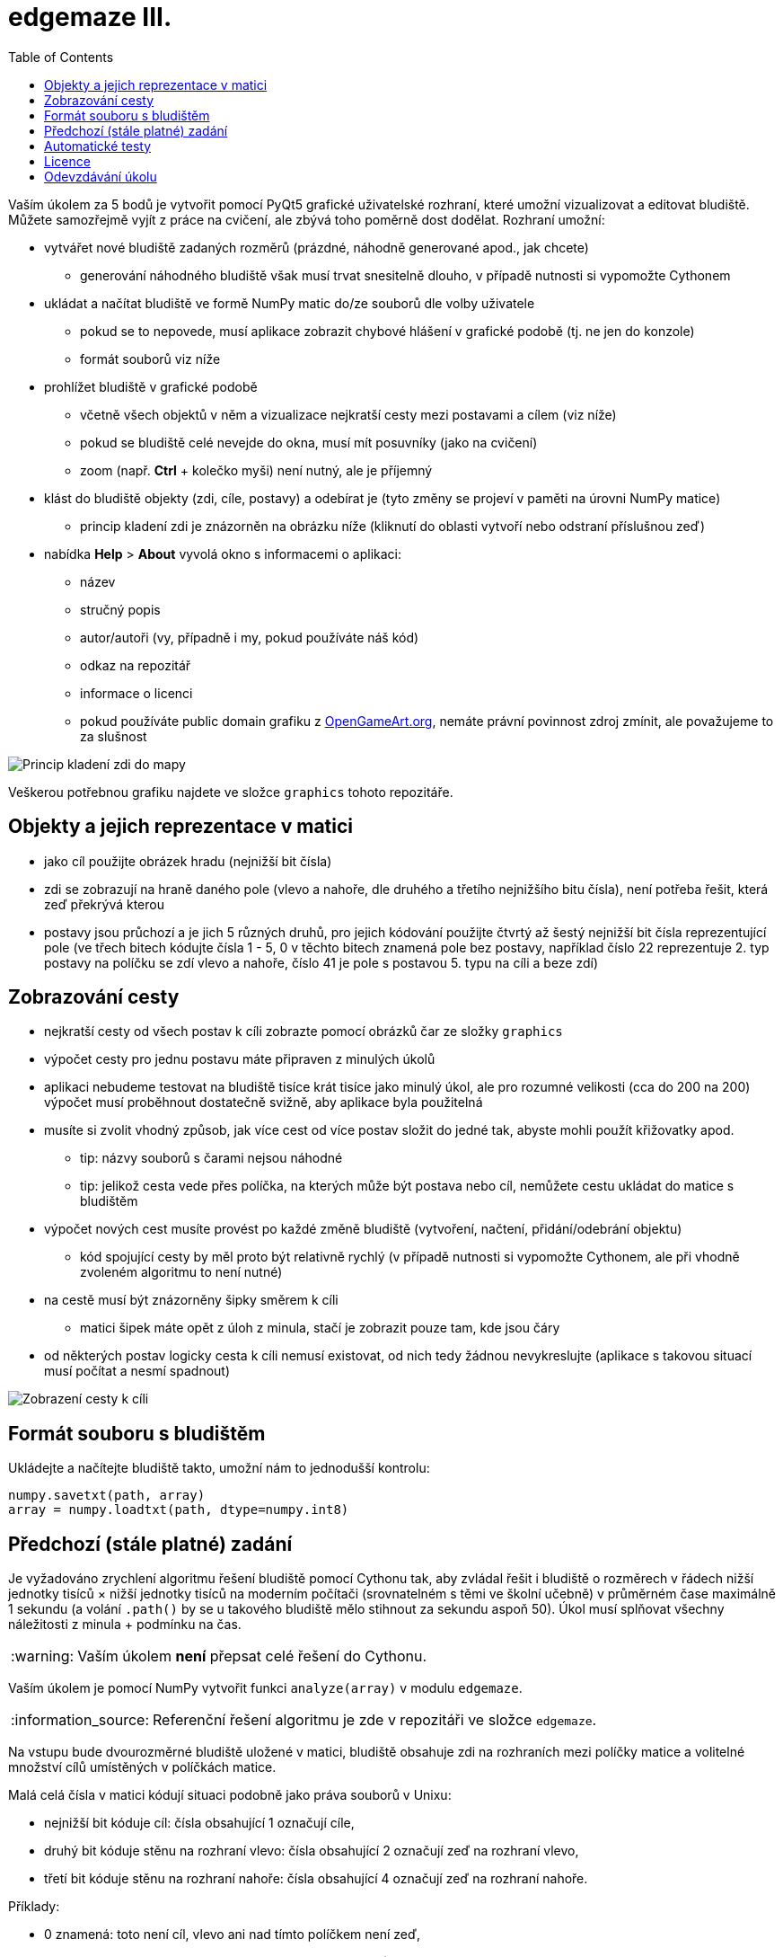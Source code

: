 = edgemaze III.
:toc:
:note-caption: :information_source:
:warning-caption: :warning:

Vaším úkolem za 5 bodů je vytvořit pomocí PyQt5 grafické uživatelské rozhraní, které
umožní vizualizovat a editovat bludiště. Můžete samozřejmě vyjít z práce na cvičení,
ale zbývá toho poměrně dost dodělat. Rozhraní umožní:

* vytvářet nové bludiště zadaných rozměrů (prázdné, náhodně generované apod., jak chcete)
** generování náhodného bludiště však musí trvat snesitelně dlouho, v případě nutnosti si vypomožte Cythonem
* ukládat a načítat bludiště ve formě NumPy matic do/ze souborů dle volby uživatele
** pokud se to nepovede, musí aplikace zobrazit chybové hlášení v grafické podobě (tj. ne jen do konzole)
** formát souborů viz níže
* prohlížet bludiště v grafické podobě
** včetně všech objektů v něm a vizualizace nejkratší cesty mezi postavami a cílem (viz níže)
** pokud se bludiště celé nevejde do okna, musí mít posuvníky (jako na cvičení)
** zoom (např. *Ctrl* + kolečko myši) není nutný, ale je příjemný
* klást do bludiště objekty (zdi, cíle, postavy) a odebírat je (tyto změny se projeví v paměti na úrovni NumPy matice)
** princip kladení zdi je znázorněn na obrázku níže (kliknutí do oblasti vytvoří nebo odstraní příslušnou zeď)
* nabídka *Help* > *About* vyvolá okno s informacemi o aplikaci:
** název
** stručný popis
** autor/autoři (vy, případně i my, pokud používáte náš kód)
** odkaz na repozitář
** informace o licenci
** pokud používáte public domain grafiku z https://opengameart.org[OpenGameArt.org], nemáte právní povinnost zdroj zmínit, ale považujeme to za slušnost

image::pics/clickmap.png[Princip kladení zdi do mapy]

Veškerou potřebnou grafiku najdete ve složce `graphics` tohoto repozitáře.

== Objekty a jejich reprezentace v matici

* jako cíl použijte obrázek hradu (nejnižší bit čísla)
* zdi se zobrazují na hraně daného pole (vlevo a nahoře, dle druhého a třetího nejnižšího bitu čísla), není potřeba řešit, která zeď překrývá kterou
* postavy jsou průchozí a je jich 5 různých druhů, pro jejich kódování použijte čtvrtý až šestý nejnižší bit čísla reprezentující pole (ve třech bitech kódujte čísla 1 - 5, 0 v těchto bitech znamená pole bez postavy, například číslo 22 reprezentuje 2. typ postavy na políčku se zdí vlevo a nahoře, číslo 41 je pole s postavou 5. typu na cíli a beze zdí)

== Zobrazování cesty

* nejkratší cesty od všech postav k cíli zobrazte pomocí obrázků čar ze složky `graphics`
* výpočet cesty pro jednu postavu máte připraven z minulých úkolů
* aplikaci nebudeme testovat na bludiště tisíce krát tisíce jako minulý úkol, ale pro rozumné velikosti (cca do 200 na 200) výpočet musí proběhnout dostatečně svižně, aby aplikace byla použitelná
* musíte si zvolit vhodný způsob, jak více cest od více postav složit do jedné tak, abyste mohli použít křižovatky apod.
** tip: názvy souborů s čarami nejsou náhodné
** tip: jelikož cesta vede přes políčka, na kterých může být postava nebo cíl, nemůžete cestu ukládat do matice s bludištěm
* výpočet nových cest musíte provést po každé změně bludiště (vytvoření, načtení, přidání/odebrání objektu)
** kód spojující cesty by měl proto být relativně rychlý (v případě nutnosti si vypomožte Cythonem, ale při vhodně zvoleném algoritmu to není nutné)
* na cestě musí být znázorněny šipky směrem k cíli
** matici šipek máte opět z úloh z minula, stačí je zobrazit pouze tam, kde jsou čáry
* od některých postav logicky cesta k cíli nemusí existovat, od nich tedy žádnou nevykreslujte (aplikace s takovou situací musí počítat a nesmí spadnout)

image::pics/preview.png[Zobrazení cesty k cíli]

== Formát souboru s bludištěm

Ukládejte a načítejte bludiště takto, umožní nám to jednodušší kontrolu:

[source,python]
----
numpy.savetxt(path, array)
array = numpy.loadtxt(path, dtype=numpy.int8)
----

== Předchozí (stále platné) zadání

Je vyžadováno zrychlení algoritmu řešení bludiště pomocí Cythonu tak,
aby zvládal řešit i bludiště o rozměrech v řádech nižší jednotky tisíců × nižší jednotky tisíců
na moderním počítači (srovnatelném s těmi ve školní učebně) v průměrném čase maximálně 1 sekundu
(a volání `.path()` by se u takového bludiště mělo stihnout za sekundu aspoň 50).
Úkol musí splňovat všechny náležitosti z minula + podmínku na čas.

WARNING: Vaším úkolem *není* přepsat celé řešení do Cythonu.

Vaším úkolem je pomocí NumPy vytvořit funkci `analyze(array)` v modulu `edgemaze`.

NOTE: Referenční řešení algoritmu je zde v repozitáři ve složce `edgemaze`.

Na vstupu bude dvourozměrné bludiště uložené v matici,
bludiště obsahuje zdi na rozhraních mezi políčky matice a volitelné množství cílů umístěných v políčkách matice.

Malá celá čísla v matici kódují situaci podobně jako práva souborů v Unixu:

- nejnižší bit kóduje cíl: čísla obsahující 1 označují cíle,
- druhý bit kóduje stěnu na rozhraní vlevo: čísla obsahující 2 označují zeď na rozhraní vlevo,
- třetí bit kóduje stěnu na rozhraní nahoře: čísla obsahující 4 označují zeď na rozhraní nahoře.

Příklady:

- 0 znamená: toto není cíl, vlevo ani nad tímto políčkem není zeď,
- 4 znamená: toto není cíl, vlevo od tohoto políčka není zeď, ale nad ním ano,
- 7 znamená: toto je cíl, vlevo i nad tímto políčkem je zeď.

Ostatní bity ignorujte, tedy i pokud jsou nastaveny, jedná se o validní vstup.

V bludišti se lze pohybovat pouze horizontálně nebo vertikálně.
Zdi nelze procházet. Hranice matice jsou neprůchozí.

Funkce `analyze(array)` vrátí objekt, který má:

atribut `distances`::
  NumPy matice vhodného celočíselného typu, kde pro každé políčko, ze kterého se dá dostat do cíle,
  bude délka nejkratší cesty k cíli, jinak -1.

atribut `directions`::
  NumPy matice typu `('a', 1)`, kde je pro každé takové políčko směr, kterým se odtud dá nejrychleji dostat do cíle,
  jako ASCII byte `^`, `v`, `<` nebo `>`; pro nedostupná políčka mezeru a pro cíle `X`.
  V případě více rovnocenných (stejně dlouhých) cest do cíle vyberte libovolnou,
  ale stejnou jako v metodě `path()` (níže).

atribut `is_reachable`::
  `True` pokud se dá z každého políčka dostat do cíle, jinak `False`.

metodu `path(row, column)`::
  Vrátí souřadnice nejkratší cesty z políčka `(row, column)` jako seznam dvojic včetně cíle a startu;
  pro cesty z cíle do cíle obsahuje jen jednu souřadnici (cíl tedy není uveden dvakrát);
  pro souřadnice nedostupných políček vyhodí výjimku.
  V případě více rovnocenných (stejně dlouhých) cest do cíle vyberte libovolnou,
  ale stejnou jako v atributu `directions`.

V případě, že vstup není správného typu, selže funkce s patřičnou výjimkou;
pro více informací prostudujte přiložené testy.

== Automatické testy

Součástí zadání minulých úkolů je sada automatických testů.
Jejich splnění je povinnou, nikoli však dostačující podmínkou pro splnění úkolu.

Pro spuštění testů nainstalujte do virtuálního prostředí balík `pytest-timeout` a spusťte:

[source,console]
$ python setup.py build_ext -i  # sestaví modul napsaný v Cythonu
$ python -m pytest -v tests

Testy nevyžadují žádný speciální setup, funkce `analyze` nemá žádné side-effecty.
Testy si doporučujeme zkopírovat k sobě do repozitáře.

WARNING: Test `test_large_maze_fast` je doplněn o kontrolu na čas pomocí pluginu `pytest-timeout`.
Pokud máte slabší počítač, můžete testovat se sníženou hodnotou `BIG_ENOUGH_NUMBER`.

NOTE: Úloha na PyQt nové testy nemá.

== Licence

Zadání této úlohy, testy i případné referenční řešení jsou zveřejněny pod licencí
https://creativecommons.org/publicdomain/zero/1.0/deed.cs[CC0].

WARNING: Při použití PyQt5 ale musíte použít licenci GNU GPL,
což licence CC0 bez problémů umožňuje.
Pokud se tomuto problému chcet vynout, můžete použít místo PyQt5 knihovnu PySide2.

== Odevzdávání úkolu

* pokud ještě nemáte, vytvořte si nový privátní git repozitář s názvem `edgemaze` (do něj nás pozvěte, případné kolize s existujícími repozitáři řešte e-mailem)
* pokud již máte, pokračujte ve stejném repozitáři
* tato úloha je ze sady úloh, všechny se budou tématicky věnovat bludišti
* v repozitáři odevzdávejte pomocí tagu `v0.3`

Uvítáme, pokud přidáte další testy k nově implementované logice, ale není to nutné.

Aplikace musí jít spustit ve venvu (na systému, pro který jsou PyQt5 wheels na PyPI,
a na kterém je nainstalovaný překladač C a hlavičkové soubory Pythonu) takto:

[source,console]
----
$ python -m pip install -r requirements.txt
$ python -m pip install -e.
$ python -m edgemaze
----

Doporučujeme si sekvenci těchto příkazů vyzkoušet v novém venvu, ať nedochází ke zbytečným chybám.

Aplikace nesmí při žádné akci uživatele zhavarovat (tím nemyslíme, když uživatel udělá z terminálu **Ctrl** + **C**,
ale když např. klikne někam, kde jste to nečekali, nebo zruší dialog pro výběr jména souboru). Pokud se vám
zdá v zadání něco nelogické, prosím, zeptejte se.
